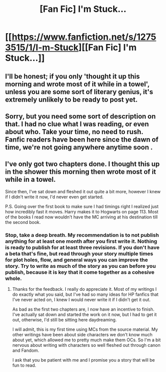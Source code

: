 #+TITLE: [Fan Fic] I'm Stuck...

* [[https://www.fanfiction.net/s/12753515/1/I-m-Stuck][[Fan Fic] I'm Stuck...]]
:PROPERTIES:
:Author: CamStorm
:Score: 1
:DateUnix: 1512881821.0
:DateShort: 2017-Dec-10
:FlairText: Self-Promotion
:END:

** I'll be honest; if you only 'thought it up this morning and wrote most of it while in a towel', unless you are some sort of literary genius, it's extremely unlikely to be ready to post yet.
:PROPERTIES:
:Author: booksandpots
:Score: 2
:DateUnix: 1512933669.0
:DateShort: 2017-Dec-10
:END:


** Sorry, but you need some sort of description on that. I had no clue what I was reading, or even about who. Take your time, no need to rush. Fanfic readers have been here since the dawn of time, we're not going anywhere anytime soon .
:PROPERTIES:
:Score: 2
:DateUnix: 1512950594.0
:DateShort: 2017-Dec-11
:END:


** I've only got two chapters done. I thought this up in the shower this morning then wrote most of it while in a towel.

Since then, I've sat down and fleshed it out quite a bit more, however I knew if I didn't write it now, I'd never even get started.

P.S. Going over the first book to make sure I had timings right I realized just how incredibly fast it moves. Harry makes it to Hogwarts on page 113. Most of the books I read now wouldn't have the MC arriving at his destination till the second book.
:PROPERTIES:
:Author: CamStorm
:Score: 1
:DateUnix: 1512882063.0
:DateShort: 2017-Dec-10
:END:

*** Stop, take a deep breath. My recommendation is to not publish anything for at least one month after you first write it. Nothing is ready to publish for at least three revisions. If you don't have a beta that's fine, but read through your story multiple times for plot holes, flow, and general ways you can improve the story. Try to write as much of the story as you can before you publish, because it is key that it come together as a cohesive whole.
:PROPERTIES:
:Author: Full-Paragon
:Score: 3
:DateUnix: 1512935722.0
:DateShort: 2017-Dec-10
:END:

**** Thanks for the feedback. I really do appreciate it. Most of my writings I do exactly what you said, but I've had so many ideas for HP fanfics that I've never acted on, I knew I would never write it if I didn't get it out.

As bad as the first two chapters are, I now have an incentive to finish. I've actually sat down and started the work on it now, but I had to get it out, otherwise, I'd still be sitting here daydreaming.

I will admit, this is my first time using MCs from the source material. My other writings have been about side characters we don't know much about yet, which allowed me to pretty much make them OCs. So I'm a bit nervous about writing with characters so well fleshed out through canon and Fandom.

I ask that you be patient with me and I promise you a story that will be fun to read.
:PROPERTIES:
:Author: CamStorm
:Score: 1
:DateUnix: 1513014998.0
:DateShort: 2017-Dec-11
:END:
